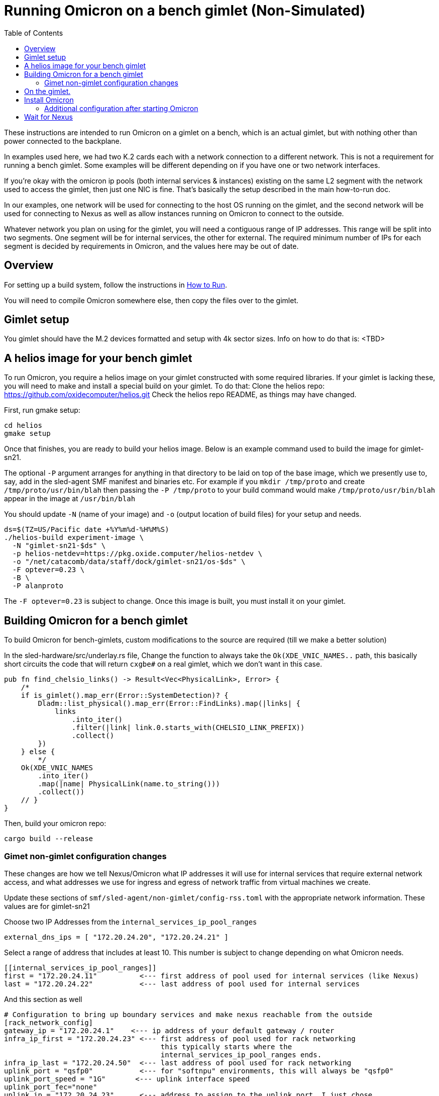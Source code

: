 :showtitle:
:toc: left
:icons: font

= Running Omicron on a bench gimlet (Non-Simulated)

These instructions are intended to run Omicron on a gimlet on a bench, which is
an actual gimlet, but with nothing other than power connected to the backplane.

In examples used here, we had two K.2 cards each with a network connection to a
different network.  This is not a requirement for running a bench gimlet.  Some
examples will be different depending on if you have one or two network interfaces.

If you're okay with the omicron ip pools (both internal services & instances)
existing on the same L2 segment with the network used to access the gimlet, then
just one NIC is fine.  That's basically the setup described in the main how-to-run doc.

In our examples, one network will be used for connecting to the host OS running
on the gimlet, and the second network will be used for connecting to Nexus as well
as allow instances running on Omicron to connect to the outside.

Whatever network you plan on using for the gimlet, you will need a contiguous
range of IP addresses.  This range will be split into two segments. One segment
will be for internal services, the other for external.  The required minimum
number of IPs for each segment is decided by requirements in Omicron, and the
values here may be out of date.

== Overview

For setting up a build system, follow the instructions in
xref:how-to-run.adoc[How to Run].

You will need to compile Omicron somewhere else, then copy the files over
to the gimlet.

== Gimlet setup

You gimlet should have the M.2 devices formatted and setup with 4k sector
sizes.  Info on how to do that is:  <TBD>

== A helios image for your bench gimlet

To run Omicron, you require a helios image on your gimlet constructed with
some required libraries.  If your gimlet is lacking these, you will need to
make and install a special build on your gimlet.
To do that:
Clone the helios repo: https://github.com/oxidecomputer/helios.git
Check the helios repo README, as things may have changed.

First, run gmake setup:
[source,text]
----
cd helios
gmake setup
----

Once that finishes, you are ready to build your helios image.  Below is an
example command used to build the image for gimlet-sn21.

The optional `-P` argument arranges for anything in that directory to be laid
on top of the base image, which we presently use to, say, add in the
sled-agent SMF manifest and binaries etc.  For example if you `mkdir /tmp/proto`
and create `/tmp/proto/usr/bin/blah` then passing the `-P /tmp/proto` to your
build command would make `/tmp/proto/usr/bin/blah` appear in the image at
`/usr/bin/blah`

You should update `-N` (name of your image) and `-o` (output location of build
files) for your setup and needs.

[source,text]
----
ds=$(TZ=US/Pacific date +%Y%m%d-%H%M%S)
./helios-build experiment-image \
  -N "gimlet-sn21-$ds" \
  -p helios-netdev=https://pkg.oxide.computer/helios-netdev \
  -o "/net/catacomb/data/staff/dock/gimlet-sn21/os-$ds" \
  -F optever=0.23 \
  -B \
  -P alanproto
----

The `-F optever=0.23` is subject to change.
Once this image is built, you must install it on your gimlet.

== Building Omicron for a bench gimlet

To build Omicron for bench-gimlets, custom modifications to the source are
required (till we make a better solution)

In the sled-hardware/src/underlay.rs file,
Change the function to always take the `Ok(XDE_VNIC_NAMES..` path, this basically
short circuits the code that will return `cxgbe#` on a real gimlet, which we
don't want in this case.

[source,text]
----
pub fn find_chelsio_links() -> Result<Vec<PhysicalLink>, Error> {
    /*
    if is_gimlet().map_err(Error::SystemDetection)? {
        Dladm::list_physical().map_err(Error::FindLinks).map(|links| {
            links
                .into_iter()
                .filter(|link| link.0.starts_with(CHELSIO_LINK_PREFIX))
                .collect()
        })
    } else {
        */
    Ok(XDE_VNIC_NAMES
        .into_iter()
        .map(|name| PhysicalLink(name.to_string()))
        .collect())
    // }
}
----

Then, build your omicron repo:
[source,text]
----
cargo build --release
----

=== Gimet non-gimlet configuration changes

These changes are how we tell Nexus/Omicron what IP addresses it will use
for internal services that require external network access, and what addresses
we use for ingress and egress of network traffic from virtual machines we
create.

Update these sections of `smf/sled-agent/non-gimlet/config-rss.toml` with
the appropriate network information.  These values are for gimlet-sn21

Choose two IP Addresses from the `internal_services_ip_pool_ranges`

[source,text]
----
external_dns_ips = [ "172.20.24.20", "172.20.24.21" ]
----

Select a range of address that includes at least 10.
This number is subject to change depending on what Omicron needs.
[source,text]
----
[[internal_services_ip_pool_ranges]]
first = "172.20.24.11"          <--- first address of pool used for internal services (like Nexus)
last = "172.20.24.22"           <--- last address of pool used for internal services
----

And this section as well
[source,text]
----
# Configuration to bring up boundary services and make nexus reachable from the outside
[rack_network_config]
gateway_ip = "172.20.24.1"    <--- ip address of your default gateway / router
infra_ip_first = "172.20.24.23" <--- first address of pool used for rack networking
                                     this typically starts where the
                                     internal_services_ip_pool_ranges ends.
infra_ip_last = "172.20.24.50"  <--- last address of pool used for rack networking
uplink_port = "qsfp0"           <--- for "softnpu" environments, this will always be "qsfp0"
uplink_port_speed = "1G"       <--- uplink interface speed
uplink_port_fec="none"
uplink_ip = "172.20.24.23"      <--- address to assign to the uplink port. I just chose
                                     the first IP in the infra_ip_ list
----

Update this section of your `smf/sled-agent/non-gimlet/config.toml` if you are using
a second k.2 for your Omicron/Nexus network.  If you have only one, then you don't
need to update this section.
[source,text]
----
# An optional data link from which we extract a MAC address.
# This is used as a unique identifier for the bootstrap address.
#
# If empty, this will be equivalent to the first result from:
# $ dladm show-phys -p -o LINK
data_link = "rge1"
----

Next, setup your omicron package target.  I'm using the name "sn21" for my target:
[source,text]
----
./target/release/omicron-package -t sn21 target create -i standard -m non-gimlet -s softnpu
----

Then make the packages:
[source,text]
----
./target/release/omicron-package --target sn21 package
----

Once completed, copy these files over to the gimlet:
[source,text]
----
rsync --delete -Paz tools out \
  ./target/release/omicron-package package-manifest.toml \
  --exclude /out/downloads \
  --exclude *.p5p \
  root@gimlet-sn21:/tmp/omicron
----

This includes the `tools` directory as we make use of a few scripts.

== On the gimlet.

After copying your Omicron packages over, setup the system with "virtual hardware".
In my example, the `rge1` is the network interface the gimlet will be using for
Omicron/Nexus.  If you only have one K.2, then you don't need the `PHYSICAL_LINK..`
All commands on the gimlet are run as root.

[source,text]
----
cd /tmp
PHYSICAL_LINK=rge1 ./tools/create_virtual_hardware.sh
----

== Install Omicron
Next, we install Omicron

[source,console]
----
cd /tmp
./omicron-package -t sn21 install
----

You should start seeing zones appear, and you can monitor the sled-agent log
for progress with `tail -f $(svcs -L sled-agent)`.  It will take a few seconds
for the sled-agent service to start.

Watch for the oxz_switch zone to appear, and give it an additional minute
to come online.  Then, run this command to setup softnpu.
The GATEWAY_IP is the I.P. address of the gateway for the network we are
using for Omicron/Nexus.  This will be the same as what you set in the
config-rss.toml file.
The GATEWAY_MAC is the mac address of the gateway.
If you are only using one network for both the gimlet and Omicron/Nexus, then
you don't have to set either of these, as the `softnpu-init.sh` script will
figure out what the correct values are.

[source,console]
----
export GATEWAY_IP=172.20.24.1
export GATEWAY_MAC=aa:0:4:0:ca:fe
tools/scrimlet/softnpu-init.sh
----

=== Additional configuration after starting Omicron

Internal services that require external connectivity (e.g. Nexus, Boundary NTP,
External DNS) do so via OPTE. When using SoftNPU we'll need to configure Proxy ARP for
the services IP Pool.  Use the values from the [internal_services_ip_pool_ranges]
section of the config-rss.toml you setup above, specifically
SERVICE_IP_POOL_START is [[internal_services_ip_pool_ranges]] first
SERVICE_IP_POOL_END   is [[internal_services_ip_pool_ranges]] last

The SOFTNPU_MAC value should be the same as the example below, as that mac
is created as part of the `softnpu-init.sh` script.

[source,console]
----
# dladm won't return leading zeroes but `scadm` expects them
# Look at your `dladm show-vnic sc0_1 -p -o macaddress` output, get the mac
# address and add any leading zeros to octets that require it.

export SOFTNPU_MAC=a8:e1:de:01:70:1d

/opt/oxide/softnpu/stuff/scadm \
  --server /opt/oxide/softnpu/stuff/server \
  --client /opt/oxide/softnpu/stuff/client \
  standalone \
  add-proxy-arp \
  $SERVICE_IP_POOL_START \
  $SERVICE_IP_POOL_END \
  $SOFTNPU_MAC
----

You'll also need to configure Proxy ARP.
The ip pool start and ip pool end also come from your config-rss.toml
`IP_POOL_START` is [rack_network_config] infra_ip_first
`IP_POOL_END`   is [rack_network_config] infra_ip_last
[source,console]
----
export SOFTNPU_MAC=a8:e1:de:01:70:1d

/opt/oxide/softnpu/stuff/scadm \
  --server /opt/oxide/softnpu/stuff/server \
  --client /opt/oxide/softnpu/stuff/client \
  standalone \
  add-proxy-arp \
  $IP_POOL_START \
  $IP_POOL_END \
  $SOFTNPU_MAC
----

== Wait for Nexus

The final step is to wait for all zones to start and Nexus to come online.
When it does, you should be able to see a login page in an address from the
range you specified in `[internal_services_ip_pool_ranges]`.  Typically
the second or third address is where nexus will land.
For gimlet-sn21 this was: http://172.20.24.12/
